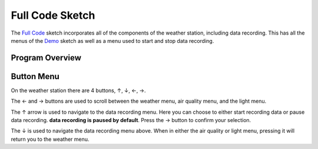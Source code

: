 .. Copyright 2024 Destination SPACE Inc.
   Licensed under the Apache License, Version 2.0 (the "License");
   you may not use this file except in compliance with the License.
   You may obtain a copy of the License at

      http://www.apache.org/licenses/LICENSE-2.0

   Unless required by applicable law or agreed to in writing, software
   distributed under the License is distributed on an "AS IS" BASIS,
   WITHOUT WARRANTIES OR CONDITIONS OF ANY KIND, either express or implied.
   See the License for the specific language governing permissions and
   limitations under the License.

.. _blink:

Full Code Sketch
================

The `Full Code <https://gitlab.com/Destination-SPACE/ds-weather-station-v4.5/-/blob/main/software/Full_Code/Full_Code.ino>`_ sketch incorporates all of the components of the weather station, including data recording. This has all the menus of the `Demo <https://gitlab.com/Destination-SPACE/ds-weather-station-v4.5/-/blob/main/software/Demo/Demo.ino>`_ sketch as well as a menu used to start and stop data recording.

Program Overview
----------------

Button Menu
-----------

On the weather station there are 4 buttons, ↑, ↓, ←, →.

The ← and → buttons are used to scroll between the weather menu, air quality menu, and the light menu.

The ↑ arrow is used to navigate to the data recording menu. Here you can choose to either start recording data or pause data recording. **data recording is paused by default**. Press the → button to confirm your selection.

The ↓ is used to navigate the data recording menu above. When in either the air quality or light menu, pressing it will return you to the weather menu.
